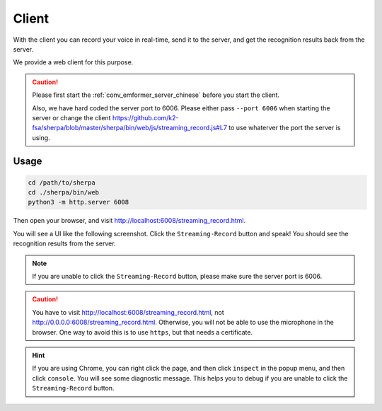 .. _conformer_rnnt_client_chinese:

Client
======

With the client you can record your voice in real-time, send it to the
server, and get the recognition results back from the server.

We provide a web client for this purpose.

.. caution::

   Please first start the :ref:`conv_emformer_server_chinese` before you start the client.

   Also, we have hard coded the server port to 6006. Please either pass
   ``--port 6006`` when starting the server or change the client
   `<https://github.com/k2-fsa/sherpa/blob/master/sherpa/bin/web/js/streaming_record.js#L7>`_
   to use whaterver the port the server is using.

Usage
-----

.. code-block:: bash

   cd /path/to/sherpa
   cd ./sherpa/bin/web
   python3 -m http.server 6008

Then open your browser, and visit `<http://localhost:6008/streaming_record.html>`_.

You will see a UI like the following screenshot. Click the ``Streaming-Record`` button
and speak! You should see the recognition results from the server.


.. image:: /_static/conformer-rnnt-streaming-asr-web-client.jpg
  :alt: Screen shot of the web client user interface

.. note::

   If you are unable to click the ``Streaming-Record`` button, please make sure
   the server port is 6006.

.. caution::

   You have to visit `<http://localhost:6008/streaming_record.html>`_, not
   `<http://0.0.0.0:6008/streaming_record.html>`_. Otherwise, you will not be able
   to use the microphone in the browser. One way to avoid this is to use ``https``,
   but that needs a certificate.

.. hint::

   If you are using Chrome, you can right click the page, and then click
   ``inspect`` in the popup menu, and then click ``console``. You will see
   some diagnostic message. This helps you to debug if you are unable to click
   the ``Streaming-Record`` button.



